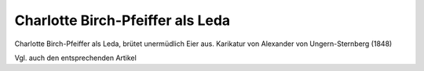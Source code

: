 Charlotte Birch-Pfeiffer als Leda
=================================

.. image:: FBirch1-small.jpg
   :alt:

Charlotte Birch-Pfeiffer als Leda, brütet unermüdlich Eier aus. Karikatur von Alexander von Ungern-Sternberg (1848)

.. rst-class:: source

  (Tutu. Phantastische Episoden und poetische Exkursionen von A. von [Ungern-] Sternberg. Mit Illustr. von Sylvan [d.i. A. von Ungern-Sternberg]. Meersburg: Hendel, 1936. [Reprint der Ausg. Leipzig 1848] S. 138.)

Vgl. auch den entsprechenden Artikel
